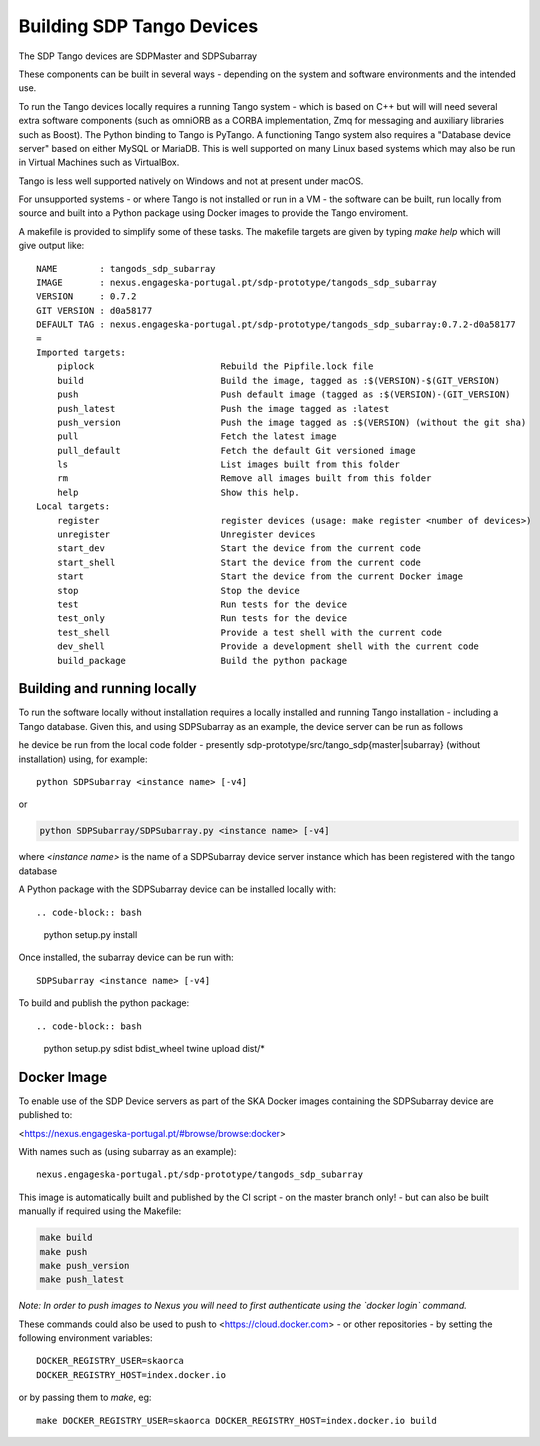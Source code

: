 Building SDP Tango Devices
==========================

The SDP Tango devices are SDPMaster and SDPSubarray

These components can be built in several ways - depending on the system and software environments and the intended
use.

To run the Tango devices locally requires a running Tango system - which is based on C++ but will will need several extra
software components (such as omniORB as a CORBA implementation, Zmq for messaging and auxiliary libraries such as Boost).
The Python binding to Tango is PyTango. A functioning Tango system also requires a "Database device server" based on either MySQL
or MariaDB. This is well supported on many Linux based systems which may also be run in Virtual Machines such as VirtualBox.

Tango is less well supported natively on Windows and not at present under macOS.

For unsupported systems - or where Tango is not installed or run in a VM - the software can be built, run locally from source and built
into a Python package using Docker images to provide the Tango enviroment.

A makefile is provided to simplify some of these tasks. The makefile targets are given by typing
*make help* which will give output like::


    NAME        : tangods_sdp_subarray
    IMAGE       : nexus.engageska-portugal.pt/sdp-prototype/tangods_sdp_subarray
    VERSION     : 0.7.2
    GIT VERSION : d0a58177
    DEFAULT TAG : nexus.engageska-portugal.pt/sdp-prototype/tangods_sdp_subarray:0.7.2-d0a58177
    =
    Imported targets:
        piplock                        Rebuild the Pipfile.lock file
        build                          Build the image, tagged as :$(VERSION)-$(GIT_VERSION)
        push                           Push default image (tagged as :$(VERSION)-(GIT_VERSION)
        push_latest                    Push the image tagged as :latest
        push_version                   Push the image tagged as :$(VERSION) (without the git sha)
        pull                           Fetch the latest image
        pull_default                   Fetch the default Git versioned image
        ls                             List images built from this folder
        rm                             Remove all images built from this folder
        help                           Show this help.
    Local targets:
        register                       register devices (usage: make register <number of devices>)
        unregister                     Unregister devices
        start_dev                      Start the device from the current code
        start_shell                    Start the device from the current code
        start                          Start the device from the current Docker image
        stop                           Stop the device
        test                           Run tests for the device
        test_only                      Run tests for the device
        test_shell                     Provide a test shell with the current code
        dev_shell                      Provide a development shell with the current code
        build_package                  Build the python package

Building and running locally
----------------------------

To run the software locally without installation requires a locally installed and running
Tango installation - including a Tango database. Given this, and using SDPSubarray as an
example, the device server can be run as follows

he device be run from the local code folder - presently
sdp-prototype/src/tango_sdp{master|subarray} (without installation) using, for example::

    python SDPSubarray <instance name> [-v4]


or

.. code-block:: bash

    python SDPSubarray/SDPSubarray.py <instance name> [-v4]

where `<instance name>` is the name of a SDPSubarray device server instance
which has been registered with the tango database

A Python package with the SDPSubarray device can be installed locally with::

.. code-block:: bash

    python setup.py install

Once installed, the subarray device can be run with::

    SDPSubarray <instance name> [-v4]


To build and publish the python package::

.. code-block:: bash

    python setup.py sdist bdist_wheel
    twine upload dist/*

Docker Image
------------

To enable use of the SDP Device servers as part of the SKA Docker images containing the SDPSubarray
device are published to:

<https://nexus.engageska-portugal.pt/#browse/browse:docker>

With names such as (using subarray as an example)::

    nexus.engageska-portugal.pt/sdp-prototype/tangods_sdp_subarray


This image is automatically built and published by the CI script - on the master branch only! - but
can also be built manually if required using the Makefile:

.. code-block:: bash

  make build
  make push
  make push_version
  make push_latest

*Note: In order to push images to Nexus you will need to first authenticate
using the `docker login` command.*

These commands could also be used to push to <https://cloud.docker.com> - or other repositories - by
setting the following environment variables::

 DOCKER_REGISTRY_USER=skaorca
 DOCKER_REGISTRY_HOST=index.docker.io

or by passing them to `make`, eg::

    make DOCKER_REGISTRY_USER=skaorca DOCKER_REGISTRY_HOST=index.docker.io build
